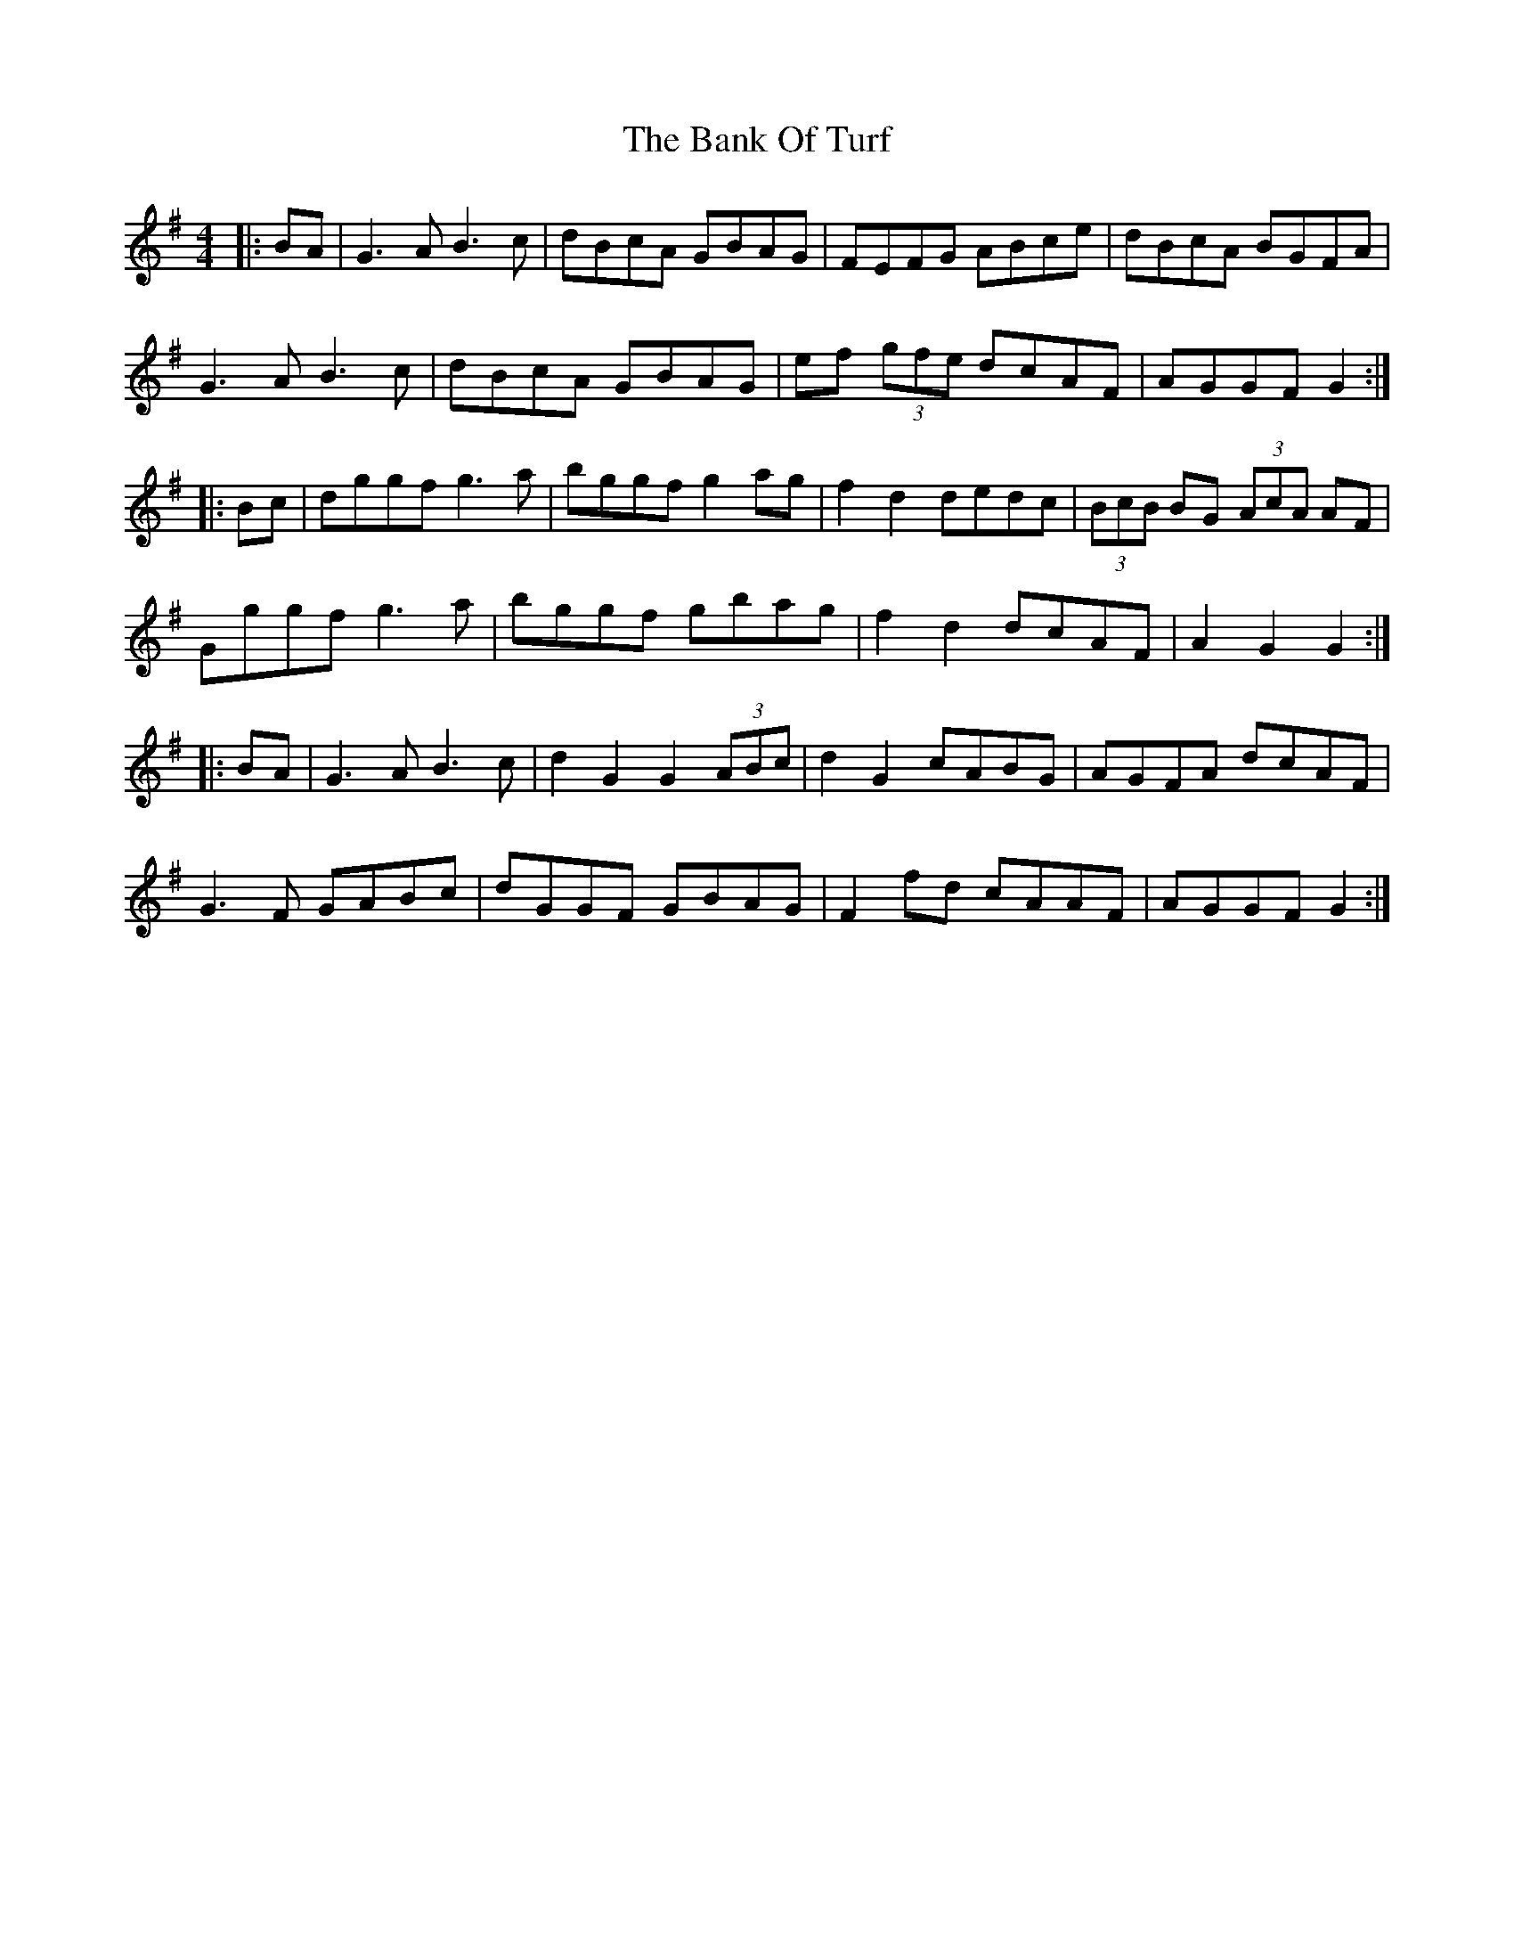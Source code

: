 X: 2670
T: Bank Of Turf, The
R: hornpipe
M: 4/4
K: Gmajor
|:BA|G3A B3c|dBcA GBAG|FEFG ABce|dBcA BGFA|
G3A B3c|dBcA GBAG|ef (3gfe dcAF|AGGF G2:|
|:Bc|dggf g3a|bggf g2 ag|f2 d2 dedc|(3BcB BG (3AcA AF|
Gggf g3a|bggf gbag|f2 d2 dcAF|A2 G2 G2:|
|:BA|G3A B3c|d2 G2 G2 (3ABc|d2 G2 cABG|AGFA dcAF|
G3F GABc|dGGF GBAG|F2 fd cAAF|AGGF G2:|

